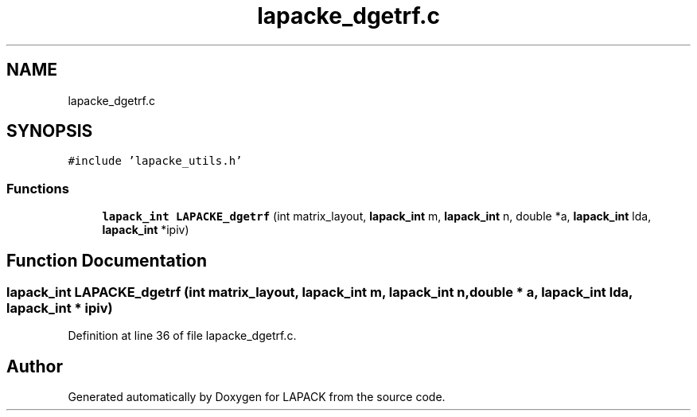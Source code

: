 .TH "lapacke_dgetrf.c" 3 "Tue Nov 14 2017" "Version 3.8.0" "LAPACK" \" -*- nroff -*-
.ad l
.nh
.SH NAME
lapacke_dgetrf.c
.SH SYNOPSIS
.br
.PP
\fC#include 'lapacke_utils\&.h'\fP
.br

.SS "Functions"

.in +1c
.ti -1c
.RI "\fBlapack_int\fP \fBLAPACKE_dgetrf\fP (int matrix_layout, \fBlapack_int\fP m, \fBlapack_int\fP n, double *a, \fBlapack_int\fP lda, \fBlapack_int\fP *ipiv)"
.br
.in -1c
.SH "Function Documentation"
.PP 
.SS "\fBlapack_int\fP LAPACKE_dgetrf (int matrix_layout, \fBlapack_int\fP m, \fBlapack_int\fP n, double * a, \fBlapack_int\fP lda, \fBlapack_int\fP * ipiv)"

.PP
Definition at line 36 of file lapacke_dgetrf\&.c\&.
.SH "Author"
.PP 
Generated automatically by Doxygen for LAPACK from the source code\&.
